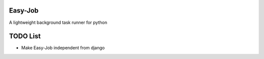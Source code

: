 Easy-Job
========

A lightweight background task runner for python

TODO List
=========
* Make Easy-Job independent from django